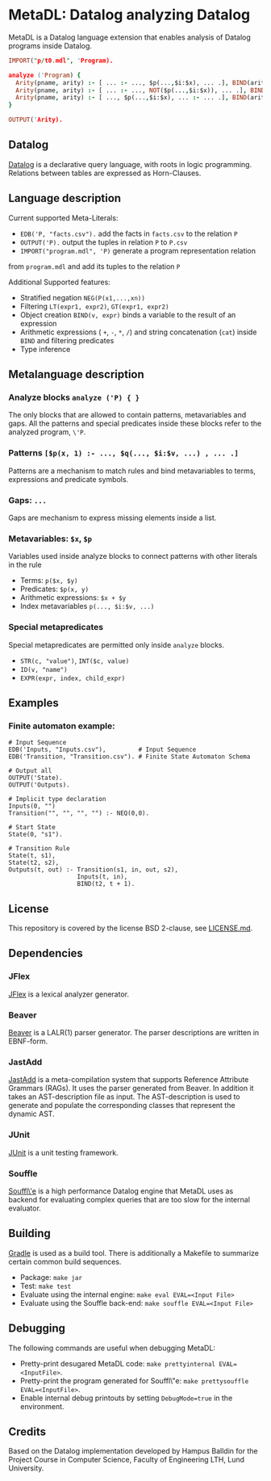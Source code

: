 * MetaDL: Datalog analyzing Datalog

MetaDL is a Datalog language extension that enables analysis of Datalog
programs inside Datalog.

#+BEGIN_SRC prolog
IMPORT("p/t0.mdl", 'Program).

analyze ('Program) {
  Arity(pname, arity) :- [ ... :- ..., $p(...,$i:$x), ... .], BIND(arity, $i+1), ID($p, pname).
  Arity(pname, arity) :- [ ... :- ..., NOT($p(...,$i:$x)), ... .], BIND(arity, $i+1), ID($p, pname).
  Arity(pname, arity) :- [ ..., $p(...,$i:$x), ... :- ... .], BIND(arity, $i+1), ID($p, pname).
}

OUTPUT('Arity).
#+END_SRC

** Datalog

[[https://en.wikipedia.org/wiki/Datalog][Datalog]] is a declarative query language,
with roots in logic programming. Relations between tables are expressed as Horn-Clauses.

** Language description

Current supported Meta-Literals:
- ~EDB('P, "facts.csv").~ add the facts in ~facts.csv~ to the relation ~P~
- ~OUTPUT('P).~ output the tuples in relation ~P~ to ~P.csv~
- ~IMPORT("program.mdl", 'P)~ generate a program representation relation
from ~program.mdl~ and add its tuples to the relation ~P~

Additional Supported features:
- Stratified negation ~NEG(P(x1,...,xn))~
- Filtering ~LT(expr1, expr2)~, ~GT(expr1, expr2)~
- Object creation ~BIND(v, expr)~ binds a variable to the result of an expression
- Arithmetic expressions ( ~+~, ~-~, ~*~, ~/~) and string concatenation (~cat~) inside ~BIND~ and filtering predicates
- Type inference

** Metalanguage description
*** Analyze blocks ~analyze ('P) { }~
The only blocks that are allowed to contain patterns, metavariables and gaps. All the patterns and special predicates inside these blocks refer to the analyzed program, ~\'P~.

*** Patterns ~[$p(x, 1) :- ..., $q(..., $i:$v, ...) , ... .]~
Patterns are a mechanism to match rules and bind metavariables to terms, expressions and predicate symbols.

*** Gaps: ~...~
Gaps are mechanism to express missing elements inside a list.

*** Metavariables: ~$x~, ~$p~
Variables used inside analyze blocks to connect patterns with other literals in the rule
- Terms: ~p($x, $y)~
- Predicates: ~$p(x, y)~
- Arithmetic expressions: ~$x + $y~
- Index metavariables ~p(..., $i:$v, ...)~

*** Special metapredicates
Special metapredicates are permitted only inside ~analyze~ blocks.
- ~STR(c, "value")~, ~INT($c, value)~
- ~ID(v, "name")~
- ~EXPR(expr, index, child_expr)~


** Examples
*** Finite automaton example:

#+BEGIN_SRC
    # Input Sequence
    EDB('Inputs, "Inputs.csv"),         # Input Sequence
    EDB('Transition, "Transition.csv"). # Finite State Automaton Schema

    # Output all
    OUTPUT('State).
    OUTPUT('Outputs).

    # Implicit type declaration
    Inputs(0, "")
    Transition("", "", "", "") :- NEQ(0,0).

    # Start State
    State(0, "s1").

    # Transition Rule
    State(t, s1),
    State(t2, s2),
    Outputs(t, out) :- Transition(s1, in, out, s2),
                       Inputs(t, in),
                       BIND(t2, t + 1).
#+END_SRC


** License

This repository is covered by the license BSD 2-clause, see
[[./LICENSE.md][LICENSE.md]].

** Dependencies
*** JFlex

[[http://jflex.de/][JFlex]] is a lexical analyzer generator.

*** Beaver

[[http://beaver.sourceforge.net/][Beaver]] is a LALR(1) parser
generator. The parser descriptions are written in EBNF-form.

*** JastAdd

[[http://jastadd.org/web/][JastAdd]] is a meta-compilation system that
supports Reference Attribute Grammars (RAGs). It uses the parser
generated from Beaver. In addition it takes an AST-description file as
input. The AST-description is used to generate and populate the
corresponding classes that represent the dynamic AST.

*** JUnit

[[https://junit.org/junit5/][JUnit]] is a unit testing framework.

*** Souffle
[[https://souffle-lang.github.io/][Souffl\'e]] is a high performance Datalog
engine that MetaDL uses as backend for evaluating complex queries that
are too slow for the internal evaluator.

** Building

[[https://gradle.org/][Gradle]] is used as a build tool. There is
additionally a Makefile to summarize certain common build sequences.
- Package: ~make jar~
- Test: ~make test~
- Evaluate using the internal engine: ~make eval EVAL=<Input File>~
- Evaluate using the Souffle back-end: ~make souffle EVAL=<Input File>~

** Debugging
The following commands are useful when debugging MetaDL:
- Pretty-print desugared MetaDL code: ~make prettyinternal EVAL=<InputFile>~.
- Pretty-print the program generated for Souffl\"e: ~make prettysouffle EVAL=<InputFile>~.
- Enable internal debug printouts by setting ~DebugMode=true~ in the environment.

** Credits
Based on the Datalog implementation developed by Hampus Balldin for the Project Course in Computer Science, Faculty of Engineering LTH, Lund University.
